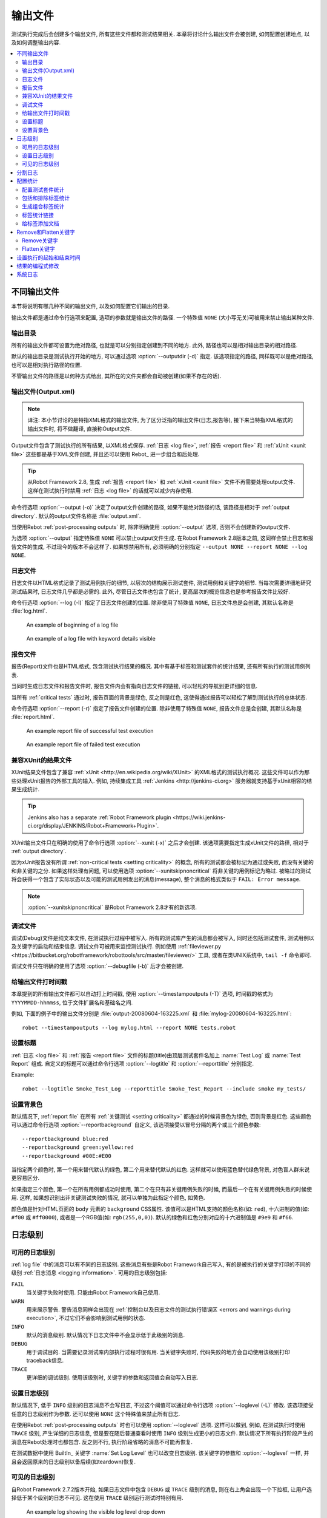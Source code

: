 .. _created outputs:

输出文件
========

测试执行完成后会创建多个输出文件, 所有这些文件都和测试结果相关. 本章将讨论什么输出文件会被创建, 如何配置创建地点, 以及如何调整输出内容.

.. contents::
   :depth: 2
   :local:

.. _different output files:

不同输出文件
------------

本节将说明有哪几种不同的输出文件, 以及如何配置它们输出的目录. 

输出文件都是通过命令行选项来配置, 选项的参数就是输出文件的路径. 一个特殊值 ``NONE`` (大小写无关)可被用来禁止输出某种文件.


.. _output directory:

输出目录
~~~~~~~~

所有的输出文件都可设置为绝对路径, 也就是可以分别指定创建到不同的地方. 此外, 路径也可以是相对输出目录的相对路径. 

默认的输出目录是测试执行开始的地方, 可以通过选项 :option:`--outputdir (-d)` 指定. 该选项指定的路径, 同样既可以是绝对路径, 也可以是相对执行路径的位置. 

不管输出文件的路径是以何种方式给出, 其所在的文件夹都会自动被创建(如果不存在的话).

.. _output.xml:
.. _output file:

输出文件(Output.xml)
~~~~~~~~~~~~~~~~~~~~~

.. note:: 译注:
          本小节讨论的是特指XML格式的输出文件, 为了区分泛指的输出文件(日志,报告等), 
          接下来当特指XML格式的输出文件时, 将不做翻译, 直接称Output文件.


Output文件包含了测试执行的所有结果, 以XML格式保存. :ref:`日志 <log file>`, :ref:`报告 <report file>` 和 :ref:`xUnit <xunit file>` 这些都是基于XML文件创建,  并且还可以使用 Rebot_ 进一步组合和后处理.


.. tip:: 从Robot Framework 2.8, 生成 :ref:`报告 <report file>` 和 :ref:`xUnit <xunit file>` 文件不再需要处理output文件.
         这样在测试执行时禁用 :ref:`日志 <log file>` 的话就可以减少内存使用.

命令行选项 :option:`--output (-o)` 决定了output文件创建的路径, 如果不是绝对路径的话, 该路径是相对于 :ref:`output directory`. 默认的output文件名称是 :file:`output.xml`.

当使用Rebot :ref:`post-processing outputs` 时, 除非明确使用 :option:`--output` 选项, 否则不会创建新的output文件.

为选项 :option:`--output` 指定特殊值 ``NONE`` 可以禁止output文件生成. 在Robot Framework 2.8版本之前, 这同样会禁止日志和报告文件的生成, 不过现今的版本不会这样了. 如果想禁用所有, 必须明确的分别指定 ``--output NONE --report NONE --log NONE``.

.. _log file:

日志文件
~~~~~~~~

日志文件以HTML格式记录了测试用例执行的细节, 以层次的结构展示测试套件, 测试用例和关键字的细节. 当每次需要详细地研究测试结果时, 日志文件几乎都是必需的. 此外, 尽管日志文件也包含了统计, 更高层次的概览信息也是参考报告文件比较好.

命令行选项 :option:`--log (-l)` 指定了日志文件创建的位置. 除非使用了特殊值 ``NONE``, 日志文件总是会创建, 其默认名称是 :file:`log.html`.

.. figure:: src/ExecutingTestCases/:ref:`日志 <log file>`passed.png
   :target: src/ExecutingTestCases/:ref:`日志 <log file>`passed.html
   :width: 500

   An example of beginning of a log file

.. figure:: src/ExecutingTestCases/:ref:`日志 <log file>`failed.png
   :target: src/ExecutingTestCases/:ref:`日志 <log file>`failed.html
   :width: 500

   An example of a log file with keyword details visible

.. _report file:

报告文件
~~~~~~~~

报告(Report)文件也是HTML格式, 包含测试执行结果的概况. 其中有基于标签和测试套件的统计结果, 还有所有执行的测试用例列表. 

当同时生成日志文件和报告文件时, 报告文件内会有指向日志文件的链接, 可以轻松的导航到更详细的信息. 

当所有 :ref:`critical tests` 通过时, 报告页面的背景是绿色, 反之则是红色, 这使得通过报告可以轻松了解到测试执行的总体状态.

命令行选项 :option:`--report (-r)` 指定了报告文件创建的位置. 除非使用了特殊值 ``NONE``, 报告文件总是会创建, 其默认名称是 :file:`report.html`.

.. figure:: src/ExecutingTestCases/:ref:`报告 <report file>`passed.png
   :target: src/ExecutingTestCases/:ref:`报告 <report file>`passed.html
   :width: 500

   An example report file of successful test execution

.. figure:: src/ExecutingTestCases/:ref:`报告 <report file>`failed.png
   :target: src/ExecutingTestCases/:ref:`报告 <report file>`failed.html
   :width: 500

   An example report file of failed test execution

.. _xunit:
.. _xunit file:
.. _XUnit compatible result file:

兼容XUnit的结果文件
~~~~~~~~~~~~~~~~~~~~

XUnit结果文件包含了兼容 :ref:`xUnit <http://en.wikipedia.org/wiki/XUnit>` 的XML格式的测试执行概况. 这些文件可以作为那些处理xUnit报告的外部工具的输入. 例如, 持续集成工具 :ref:`Jenkins <http://jenkins-ci.org>` 服务器就支持基于xUnit相容的结果生成统计.

.. tip:: Jenkins also has a separate :ref:`Robot Framework plugin <https://wiki.jenkins-ci.org/display/JENKINS/Robot+Framework+Plugin>`.

XUnit输出文件只在明确的使用了命令行选项 :option:`--xunit (-x)` 之后才会创建. 该选项需要指定生成xUnit文件的路径, 相对于 :ref:`output directory`.

因为xUnit报告没有所谓 :ref:`non-critical tests <setting criticality>` 的概念, 所有的测试都会被标记为通过或失败, 而没有关键的和非关键的之分. 如果这样处理有问题, 可以使用选项 :option:`--xunitskipnoncritical` 将非关键的用例标记为略过. 被略过的测试将会获得一个包含了实际状态以及可能的测试用例发出的消息(message), 整个消息的格式类似于 ``FAIL: Error message``.

.. note:: :option:`--xunitskipnoncritical` 是Robot Framework 2.8才有的新选项.


.. _debug file:

调试文件
~~~~~~~~~~

调试(Debug)文件是纯文本文件, 在测试执行过程中被写入. 所有的测试库产生的消息都会被写入, 同时还包括测试套件, 测试用例以及关键字的启动和结束信息. 调试文件可被用来监控测试执行. 例如使用 :ref:`fileviewer.py <https://bitbucket.org/robotframework/robottools/src/master/fileviewer/>` 工具, 或者在类UNIX系统中, ``tail -f`` 命令即可.

调试文件只在明确的使用了选项 :option:`--debugfile (-b)` 后才会被创建.

.. _timestamping output files:

给输出文件打时间戳
~~~~~~~~~~~~~~~~~~

本章提到的所有输出文件都可以自动打上时间戳, 使用 :option:`--timestampoutputs (-T)` 选项, 时间戳的格式为 ``YYYYMMDD-hhmmss``, 位于文件扩展名和基础名之间. 

例如, 下面的例子中的输出文件分别是 :file:`output-20080604-163225.xml` 和 :file:`mylog-20080604-163225.html`::

   robot --timestampoutputs --log mylog.html --report NONE tests.robot

.. _setting titles:

设置标题
~~~~~~~~

:ref:`日志 <log file>` 和 :ref:`报告 <report file>` 文件的标题(title)由顶层测试套件名加上 :name:`Test Log` 或 :name:`Test Report` 组成. 自定义的标题可以通过命令行选项 :option:`--logtitle` 和 :option:`--reporttitle` 分别指定.

Example::

   robot --logtitle Smoke_Test_Log --reporttitle Smoke_Test_Report --include smoke my_tests/

.. _setting background colors:

设置背景色
~~~~~~~~~~

默认情况下, :ref:`report file` 在所有 :ref:`关键测试 <setting criticality>` 都通过的时候背景色为绿色, 否则背景是红色. 这些颜色可以通过命令行选项 :option:`--reportbackground` 自定义, 该选项接受以冒号分隔的两个或三个颜色参数::

   --reportbackground blue:red
   --reportbackground green:yellow:red
   --reportbackground #00E:#E00

当指定两个颜色时, 第一个用来替代默认的绿色, 第二个用来替代默认的红色. 这样就可以使用蓝色替代绿色背景, 对色盲人群来说更容易区分.

如果指定三个颜色, 第一个在所有用例都成功时使用, 第二个在只有非关键用例失败的时候, 而最后一个在有关键用例失败的时候使用. 这样, 如果想识别出非关键测试失败的情况, 就可以单独为此指定个颜色, 如黄色.

颜色值是针对HTML页面的 ``body`` 元素的 ``background`` CSS属性. 该值可以是HTML支持的颜色名称(如: ``red``), 十六进制的值(如: ``#f00`` 或 ``#ff0000``), 或者是一个RGB值(如: ``rgb(255,0,0)``). 默认的绿色和红色分别对应的十六进制值是 ``#9e9`` 和 ``#f66``.

.. _Log levels:

日志级别
----------

.. _available log levels:

可用的日志级别
~~~~~~~~~~~~~~

:ref:`log file` 中的消息可以有不同的日志级别. 这些消息有些是Robot Framework自己写入, 有的是被执行的关键字打印的不同的级别 :ref:`日志消息 <logging information>`. 可用的日志级别包括:

``FAIL``
   当关键字失败时使用. 只能由Robot Framework自己使用.

``WARN``
   用来展示警告. 警告消息同样会出现在 :ref:`控制台以及日志文件的测试执行错误区 <errors and warnings during execution>`,
   不过它们不会影响到测试用例的状态.

``INFO``
   默认的消息级别. 默认情况下日志文件中不会显示低于此级别的消息.

``DEBUG``
   用于调试目的. 当需要记录测试库内部执行过程时很有用. 当关键字失败时, 代码失败的地方会自动使用该级别打印traceback信息.

``TRACE``
   更详细的调试级别. 使用该级别时, 关键字的参数和返回值会自动写入日志.


.. _setting log level:

设置日志级别
~~~~~~~~~~~~

默认情况下, 低于 ``INFO`` 级别的日志消息不会写日志, 不过这个阈值可以通过命令行选项 :option:`--loglevel (-L)` 修改. 该选项接受任意的日志级别作为参数. 还可以使用 ``NONE`` 这个特殊值来禁止所有日志.

在使用Rebot :ref:`post-processing outputs` 时也可以使用 :option:`--loglevel` 选项. 这样可以做到, 例如, 在测试执行时使用 ``TRACE`` 级别, 产生详细的日志信息, 但是要在随后普通查看时使用 ``INFO`` 级别生成更小的日志文件. 默认情况下所有执行阶段产生的消息在Rebot处理时也都包含. 反之则不行, 执行阶段省略的消息不可能再恢复.

在测试数据中使用 BuiltIn_ 关键字 :name:`Set Log Level` 也可以改变日志级别. 该关键字的参数和 :option:`--loglevel` 一样, 并且会返回原来的日志级别以备后续(如teardown)恢复. 

.. _visible log level:

可见的日志级别
~~~~~~~~~~~~~~

自Robot Framework 2.7.2版本开始, 如果日志文件中包含 ``DEBUG`` 或 ``TRACE`` 级别的消息, 则在右上角会出现一个下拉框, 让用户选择低于某个级别的日志不可见. 这在使用 ``TRACE`` 级别运行测试时特别有用.

.. figure:: ./visible_log_level.png
   :target: ./visible_log_level.html
   :width: 500

   An example log showing the visible log level drop down

默认情况下, 下拉框被设置选中最低级别, 以显示日志文件中的所有消息. 默认的可视日志级别可通过选项 :option:`--loglevel` 更改, 将其值设置为如下的格式::

   --loglevel DEBUG:INFO

可视日志级别跟在正常的日志级别之后, 用冒号分隔, 上例中, 测试运行的日志级别是 ``DEBUG``, 但是默认的可视级别是 ``INFO``.

.. Splitting logs

分割日志
--------

正常情况下, 日志文件就是一个单个HTML文件. 随着测试用例的数量增长, 文件的大小也越来越大, 以至于不方便(甚至不可能)用浏览器打开. 因此, 可以使用选项 :option:`--splitlog` 来将日志文件分割成若干部分到外部文件, 当浏览器需要时再加载.

分割日志最大的好处是每个独立的日志部分都很小, 所以即使整个测试数据很庞大, 打开和浏览日志文件也会很容易. 一个小缺点是, 当日志文件增长时, 全部文件大小会较多.

技术上讲, 每个测试用例相关的测试数据保存在一个JavaScript文件中, 该文件位于主日志文件相同目录内. 这些文件的命名如 :file:`log-42.js`, 其中 :file:`log` 主日志文件的基础名称, 而 :file:`42` 是递增的序号.

.. note:: 当拷贝日志文件时, 必须将所有的 :file:`log-*.js` 文件都带上.


.. _configuring statistics:

配置统计
--------

有几个命令行选项可用来配置和调整输出文件中统计相关的内容, 包括 :name:`Statistics by Tag`, :name:`Statistics by Suite` 和 :name:`Test Details by Tag` 表格. 所有这些选项都可同时用于测试执行和后处理输出.

.. Configuring displayed suite statistics

配置测试套件统计
~~~~~~~~~~~~~~~~

当一个层次较深的测试套件被执行后, 要在 :name:`Statistics by Suite` 表中显示所有的测试套件级别会让表格变得很难看. 默认情况下所有的测试套件都显示, 但是可以通过命令行选项 :option:`--suitestatlevel` 来控制, 该选项接受的参数值表示套件的级别::

    --suitestatlevel 3

.. Including and excluding tag statistics

包括和排除标签统计
~~~~~~~~~~~~~~~~~~

如果使用了很多的标签,  :name:`Statistics by Tag` 表也会变得非常拥挤. 命令行选项 :option:`--tagstatinclude` 和 :option:`--tagstatexclude` 可被用来选择哪些标签要展示或不展示. 类似于选项 :option:`--include` and :option:`--exclude` 被用来 :ref:`选择测试用例 <by tag names>`::

   --tagstatinclude some-tag --tagstatinclude another-tag
   --tagstatexclude owner-*
   --tagstatinclude prefix-* --tagstatexclude prefix-13


.. Generating combined tag statistics

生成组合标签统计
~~~~~~~~~~~~~~~~

命令行选项 :option:`--tagstatcombine` 可用来生成标签集合, 将多个标签的统计组合起来. 

标签组合使用 :ref:`tag patterns` 指定, 其中 ``*`` 和 ``?`` 作为通配符, 并可使用 ``AND``, ``OR`` 和 ``NOT`` 操作符将单个标签或模式结合起来.  

下面的例子展示了使用不同的模式来组合标签统计, 下面的图片显示了结果的 :name:`Statistics by Tag` 表的片段::

    --tagstatcombine owner-*
    --tagstatcombine smokeANDmytag
    --tagstatcombine smokeNOTowner-janne*

.. figure:: ./tagstatcombine.png
   :width: 550

   Examples of combined tag statistics

如上所示, 添加的组合统计的名字默认就是给出的模式. 如果这样还不够, 还可以自定义名字, 在模式的后面用冒号(``:``)分隔紧接着跟上名字. 名字中的下划线会被转换为空格::

    --tagstatcombine prio1ORprio2:High_priority_tests

.. Creating links from tag names

标签统计链接
~~~~~~~~~~~~

使用命令行选项 :option:`--tagstatlink` 可以在 :name:`Statistics by Tag` 表格中添加外部链接. 该选项的参数值的格式是 ``tag:link:name``, 其中 ``tag`` 是要添加链接的标签, ``link`` 是要创建的链接, ``name`` 是链接的名字.

``tag`` 可以是单个标签, 但更多时候是使用 :ref:`simple pattern`, ``*`` 匹配任意内容, ``?`` 匹配任意的单个字符. 当 ``tag`` 是一个模式时, 通配符匹配的内容可以在 ``link`` 和 ``title`` 使用 ``%N`` 替代, 其中"N"是从1开始计数的匹配序号.

下面的例子展示了该选项的用法, 下面的图片展示了使用这些选项执行测试后的 :name:`Statistics by Tag` 表的结果片段::


    --tagstatlink mytag:http://www.google.com:Google
    --tagstatlink jython-bug-*:http://bugs.jython.org/issue_%1:Jython-bugs
    --tagstatlink owner-*:mailto:%1@domain.com?subject=Acceptance_Tests:Send_Mail

.. figure:: ./tagstatlink.png
   :width: 550

   Examples of links from tag names

.. Adding documentation to tags

给标签添加文档
~~~~~~~~~~~~~~

标签可以使用命令行选项 :option:`--tagdoc` 给定文档, 该选项的参数格式是 ``tag:doc``. 其中 `tag` 是标签的名字, 也可以是表示多个标签的 :ref:`simple pattern`. `doc` 是要指定的文档. 文档中的下划线自动转为空格, 并且文档中可以包含 :ref:`HTML formatting`.

给定的文档将和匹配的标签在 :name:`Test Details by Tag` 表格中展示, 同时在 :name:`Statistics by Tag` 表格中作为这些标签的提示. 

如果一个标签有多个文档, 则这些文档将使用 ``&`` 连在一起.

示例::

    --tagdoc mytag:My_documentation
    --tagdoc regression:*See*_http://info.html
    --tagdoc owner-*:Original_author

.. Removing and flattening keywords

Remove和Flatten关键字
----------------------

:ref:`output files` 大部分的内容来自于关键字和它们的日志消息. 当创建更高层的报告时, 日志文件完全可以忽略, 这时关键字和它们的消息只是占用无谓的空间. 日志文件本身也有可能会变得非常庞大, 特别是其中包含了 :ref:`for loops`, 或者是其它重复执行多次某个关键字的结构.

这种情况下, 命令行选项 :option:`--removekeywords` 和 :option:`--flattenkeywords` 可被用来丢弃或压平(flatten)非必要的关键字.

这两个选项都可用在 :ref:`executing test cases` 和 :ref:`post-processing outputs`. 当用在测试执行时, 只影响日志文件, 不影响XML输出文件. 而用在 ``rebot`` 命令时, 日志文件和可能新建的XML文件都会影响.

.. _removing keywords:

Remove关键字
~~~~~~~~~~~~~

选项 :option:`--removekeywords` 将关键字连同它们的消息一起删除. 该选项可以有以下几种操作模式, 并且可以指定多次来启用多种模式. 包含了 :ref:`错误和警告 <errors and warnings>` 的关键字不会删除, 除非使用的是 ``ALL`` 模式.

``ALL``
   无条件地删除所有关键字的数据

``PASSED``
   删除成功通过的测试用例的关键字. 大多数情况下, 使用该选项创建的日志文件包含了足够信息来调查可能的故障.

``FOR``
   删除 :ref:`for loops` 所有通过的迭代, 除了最后一个.

``WUKS``
   删除在内置关键字 :name:`Wait Until Keyword Succeeds` 之中失败的关键字, 除了最后一个.

``NAME:<pattern>``
   删除所有匹配模式的关键字数据, 不管该关键字的状态是什么. 模式匹配针对关键字的全名, 也就是说可能包括了库名或资源文件名的前缀. 模式不区分大小写, 并且忽略空格和下划线, 并且支持 :ref:`simple patterns`, 可使用 ``*`` 和 ``?`` 做通配符.

``TAG:<pattern>``
   删除所有标签匹配上给定模式的关键字数据. 标签对大小写和空格都不敏感, 并且可以使用 :ref:`tag patterns`, 也就是说可以使用 ``*`` 和 ``?`` 做通配符, 以及 ``AND``, ``OR`` 和 ``NOT`` 操作符. :ref:`库关键字的标签 <keyword tags>` 和 :ref:`user keyword tags` 都可以.


示例::

   rebot --removekeywords all --output removed.xml output.xml
   robot --removekeywords passed --removekeywords for tests.robot
   robot --removekeywords name:HugeKeyword --removekeywords name:resource.* tests.robot
   robot --removekeywords tag:huge tests.robot

删除关键字是在解析完 :ref:`output file` 并且生成了内部模型之后. 所以不会像 :ref:`flattening keywords` 那样减少对内存的占用.

.. note:: 在执行测试时可用选项 :option:`--removekeywords` 
          以及 `FOR` 和 `WUKS` 两种模式是在 Robot Framework 2.7 新增.

.. note:: `NAME:<pattern>` 模式在 Robot Framework 2.8.2 版本新增, 
          `TAG:<pattern>` 在 2.9 版本新增.


.. _flattening keywords:

Flatten关键字
~~~~~~~~~~~~~~

选项 :option:`--flattenkeywords` 将匹配的关键字"压平", 也就是说, 只保留该关键字全部的日志消息, 包括所有子关键字(递归)的日志, 而子关键字自身则都被丢弃. 

.. this means that matching keywords get all log messages from their child
.. keywords, recursively, and child keywords are discarded otherwise. Flattening
.. supports the following modes:

Flatten支持以下几种模式:

``FOR``
   Flatten :ref:`for loops` fully.

``FORITEM``
   Flatten individual for loop iterations.

``NAME:<pattern>``
   压平匹配模式的关键字. 模式匹配的规则和 :ref:`removing keywords` 和 `NAME:<pattern>` 模式一样.

``TAG:<pattern>``

   压平标签匹配上的关键字, 规则和 :ref:`removing keywords` 的 `TAG:<pattern>` 模式一样.

示例::

   robot --flattenkeywords name:HugeKeyword --flattenkeywords name:resource.* tests.robot
   rebot --flattenkeywords foritem --output flattened.xml original.xml

压平关键字是在 :ref:`output file` 初始解析之前就已经完成, 所以可以节约大量的内存, 特别是当关键字嵌套比较深的时候.


.. note:: Flattening keywords is a new feature in Robot Framework 2.8.2, `FOR`
          and `FORITEM` modes were added in 2.8.5 and `TAG:<pattern>` in 2.9.

.. _setting start and end time of execution:

设置执行的起始和结束时间
------------------------

.. hint:: 译注: 没太明白这个选项有什么作用, 待测试后理解了再补充.



当使用Rebot来 :ref:`combining outputs` 时, 可以通过设定选项 :option:`--starttime` 和 :option:`--endtime` 来分别指定组合测试套件的开始和结束时间.

默认情况下, 组合的测试套件不包含这两个值. 当给定了这两个值之后, 整个执行的消耗时间也就基于此来计算. 否则只能通过累加子套件的耗时来计算.

该选项也可以用在单个测试套件上, 同样也会影响到测试套件的消耗时间.

时间戳的格式为必须是 ``YYYY-MM-DD hh:mm:ss.mil``, 所有的分隔符都是可选的, 毫秒到小时的部分也是可以忽略的. 例如, ``2008-06-11 17:59:20.495`` 和 ``20080611-175920.495`` 和 ``20080611175920495`` 都是等价的, 仅 ``20080611`` 也可以.

示例::

   rebot --starttime 20080611-17:59:20.495 output1.xml output2.xml
   rebot --starttime 20080611-175920 --endtime 20080611-180242 *.xml
   rebot --starttime 20110302-1317 --endtime 20110302-11418 myoutput.xml

.. _pre-Rebot modifier:
.. _programmatic modification of results:

结果的编程式修改
-------------------

如果内置的修改测试结果的功能无法满足需求,  Robot Framework 2.9 以及更新的版本提供了编程式地自定义修改途径. 使用 :option:`--prerebotmodifier` 选项来创建一个模型修改器(model modifier).

该功能的原理和使用 :option:`--prerunmodifier` 选项来启用 :ref:`programmatic modification of test data` 几乎一样. 明显的区别在于这次修改器操作的是 :ref:`result model` 而不是 :ref:`running model`.

例如, 下面的修改器将所有虽然执行通过但是耗时超过一定限制的测试用例标记为失败:

.. sourcecode:: python

    from robot.api import SuiteVisitor


    class ExecutionTimeChecker(SuiteVisitor):

        def __init__(self, max_seconds):
            self.max_milliseconds = float(max_seconds) * 1000

        def visit_test(self, test):
            if test.status == 'PASS' and test.elapsedtime > self.max_milliseconds:
                test.status = 'FAIL'
                test.message = 'Test execution took too long.'

假设上面的修改器是保存在文件 :file:`ExecutionTimeChecker.py` 之中, 则像这样指定::

    # Specify modifier as a path when running tests. Maximum time is 42 seconds.
    robot --prerebotmodifier path/to/ExecutionTimeChecker.py:42 tests.robot

    # Specify modifier as a name when using Rebot. Maximum time is 3.14 seconds.
    # ExecutionTimeChecker.py must be in the module search path.
    rebot --prerebotmodifier ExecutionTimeChecker:3.14 output.xml

如果需要应用多个模型修改器, 则 :option:`--prerebotmodifier` 可以指定多次.

当执行测试时, :option:`--prerunmodifier` 和 :option:`--prerebotmodifier` 可以同时使用.


.. _system log:

系统日志
----------

Robot Framework 有自己的系统日志, 其中包含的信息主要关于:

   - 被处理和被跳过的测试数据文件
   - 导入的测试库, 资源文件和变量文件
   - 执行的测试套件和测试用例
   - 创建的输出

通常情况下用户永远不需要知道这些信息, 只有在定位测试库的问题, 亦或者是Robot Framework自身的问题时, 才显得有用.

系统日志默认并不会创建, 通过设置环境变量 ``ROBOT_SYSLOG_FILE`` 的值为包含日志的路径名来启用该日志.

系统之日和普通的日志文件拥有一样的 :ref:`log levels`, 例外在于没有 ``FAIL`` 级别, 取而代之的是 ``ERROR`` 级别. 系统日志级别通过环境变量 ``ROBOT_SYSLOG_LEVEL`` 来指定.

可能的 :ref:`未预期的错误和警告 <errors and warnings during execution>` 除了写入控制台和普通日志文件外也会写入系统日志.

.. sourcecode:: bash

   #!/bin/bash

   export ROBOT_SYSLOG_FILE=/tmp/syslog.txt
   export ROBOT_SYSLOG_LEVEL=DEBUG

   robot --name Syslog_example path/to/tests
